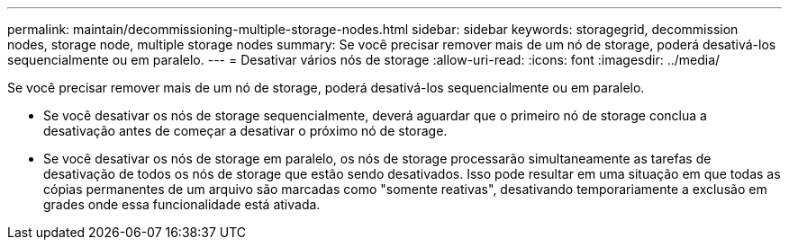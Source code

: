 ---
permalink: maintain/decommissioning-multiple-storage-nodes.html 
sidebar: sidebar 
keywords: storagegrid, decommission nodes, storage node, multiple storage nodes 
summary: Se você precisar remover mais de um nó de storage, poderá desativá-los sequencialmente ou em paralelo. 
---
= Desativar vários nós de storage
:allow-uri-read: 
:icons: font
:imagesdir: ../media/


[role="lead"]
Se você precisar remover mais de um nó de storage, poderá desativá-los sequencialmente ou em paralelo.

* Se você desativar os nós de storage sequencialmente, deverá aguardar que o primeiro nó de storage conclua a desativação antes de começar a desativar o próximo nó de storage.
* Se você desativar os nós de storage em paralelo, os nós de storage processarão simultaneamente as tarefas de desativação de todos os nós de storage que estão sendo desativados. Isso pode resultar em uma situação em que todas as cópias permanentes de um arquivo são marcadas como "somente reativas", desativando temporariamente a exclusão em grades onde essa funcionalidade está ativada.

